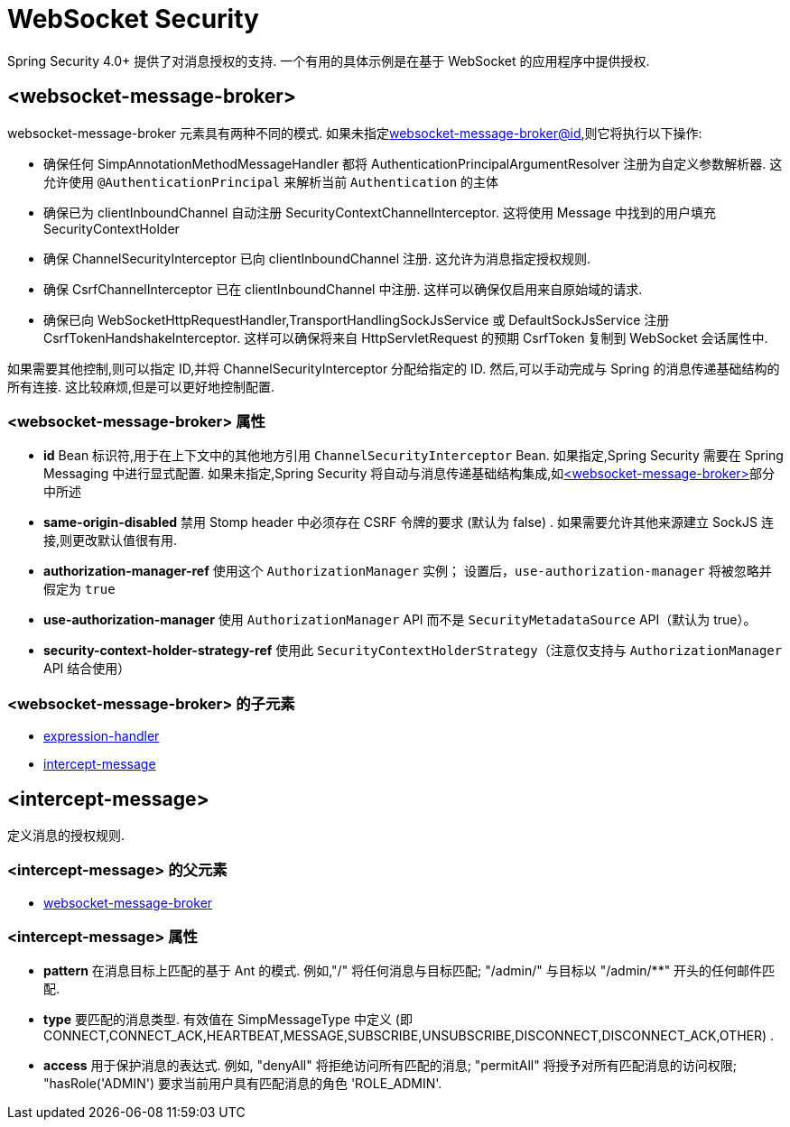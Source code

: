 [[nsa-websocket-security]]
= WebSocket Security

Spring Security 4.0+ 提供了对消息授权的支持. 一个有用的具体示例是在基于 WebSocket 的应用程序中提供授权.

[[nsa-websocket-message-broker]]
== <websocket-message-broker>

websocket-message-broker 元素具有两种不同的模式. 如果未指定<<nsa-websocket-message-broker-id,websocket-message-broker@id>>,则它将执行以下操作:

* 确保任何 SimpAnnotationMethodMessageHandler 都将 AuthenticationPrincipalArgumentResolver 注册为自定义参数解析器.  这允许使用 `@AuthenticationPrincipal` 来解析当前 `Authentication` 的主体
* 确保已为 clientInboundChannel 自动注册 SecurityContextChannelInterceptor.  这将使用 Message 中找到的用户填充 SecurityContextHolder
* 确保 ChannelSecurityInterceptor 已向 clientInboundChannel 注册.  这允许为消息指定授权规则.
* 确保 CsrfChannelInterceptor 已在 clientInboundChannel 中注册.  这样可以确保仅启用来自原始域的请求.
* 确保已向 WebSocketHttpRequestHandler,TransportHandlingSockJsService 或 DefaultSockJsService 注册 CsrfTokenHandshakeInterceptor.  这样可以确保将来自 HttpServletRequest 的预期 CsrfToken 复制到 WebSocket 会话属性中.

如果需要其他控制,则可以指定 ID,并将 ChannelSecurityInterceptor 分配给指定的 ID.  然后,可以手动完成与 Spring 的消息传递基础结构的所有连接.  这比较麻烦,但是可以更好地控制配置.


[[nsa-websocket-message-broker-attributes]]
=== <websocket-message-broker> 属性

[[nsa-websocket-message-broker-id]]
* **id** Bean 标识符,用于在上下文中的其他地方引用 `ChannelSecurityInterceptor` Bean.  如果指定,Spring Security 需要在 Spring Messaging 中进行显式配置.  如果未指定,Spring Security 将自动与消息传递基础结构集成,如<<nsa-websocket-message-broker>>部分中所述

[[nsa-websocket-message-broker-same-origin-disabled]]
* **same-origin-disabled** 禁用 Stomp header 中必须存在 CSRF 令牌的要求 (默认为 false) . 如果需要允许其他来源建立 SockJS 连接,则更改默认值很有用.

[[nsa-websocket-message-broker-authorization-manager-ref]]
* **authorization-manager-ref** 使用这个 `AuthorizationManager` 实例； 设置后，`use-authorization-manager` 将被忽略并假定为 `true`

[[nsa-websocket-message-broker-use-authorization-manager]]
* **use-authorization-manager** 使用 `AuthorizationManager` API 而不是 `SecurityMetadataSource` API（默认为 true）。

[[nsa-websocket-message-broker-security-context-holder-strategy-ref]]
* **security-context-holder-strategy-ref** 使用此 `SecurityContextHolderStrategy`（注意仅支持与 `AuthorizationManager` API 结合使用）


[[nsa-websocket-message-broker-children]]
===  <websocket-message-broker> 的子元素


* <<nsa-expression-handler,expression-handler>>
* <<nsa-intercept-message,intercept-message>>

[[nsa-intercept-message]]
== <intercept-message>

定义消息的授权规则.

[[nsa-intercept-message-parents]]
===  <intercept-message> 的父元素

* <<nsa-websocket-message-broker,websocket-message-broker>>

[[nsa-intercept-message-attributes]]
=== <intercept-message> 属性

[[nsa-intercept-message-pattern]]
* **pattern** 在消息目标上匹配的基于 Ant 的模式. 例如,"/" 将任何消息与目标匹配;  "/admin/" 与目标以 "/admin/**" 开头的任何邮件匹配.

[[nsa-intercept-message-type]]
* **type** 要匹配的消息类型. 有效值在 SimpMessageType 中定义 (即 CONNECT,CONNECT_ACK,HEARTBEAT,MESSAGE,SUBSCRIBE,UNSUBSCRIBE,DISCONNECT,DISCONNECT_ACK,OTHER) .

[[nsa-intercept-message-access]]
* **access** 用于保护消息的表达式.  例如, "denyAll" 将拒绝访问所有匹配的消息;  "permitAll" 将授予对所有匹配消息的访问权限;  "hasRole('ADMIN') 要求当前用户具有匹配消息的角色 'ROLE_ADMIN'.